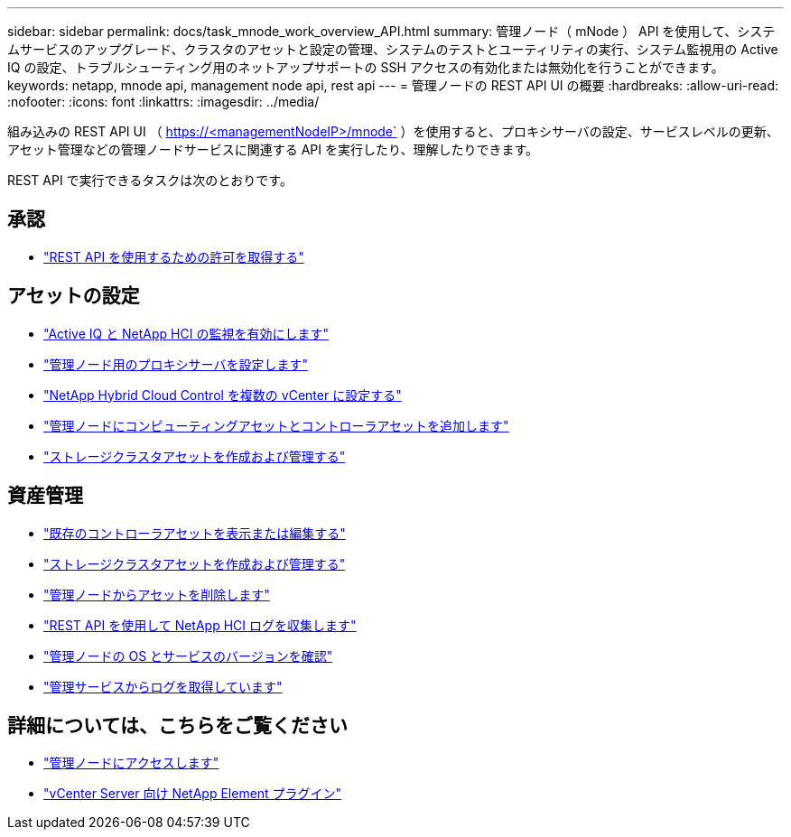 ---
sidebar: sidebar 
permalink: docs/task_mnode_work_overview_API.html 
summary: 管理ノード（ mNode ） API を使用して、システムサービスのアップグレード、クラスタのアセットと設定の管理、システムのテストとユーティリティの実行、システム監視用の Active IQ の設定、トラブルシューティング用のネットアップサポートの SSH アクセスの有効化または無効化を行うことができます。 
keywords: netapp, mnode api, management node api, rest api 
---
= 管理ノードの REST API UI の概要
:hardbreaks:
:allow-uri-read: 
:nofooter: 
:icons: font
:linkattrs: 
:imagesdir: ../media/


[role="lead"]
組み込みの REST API UI （ https://<managementNodeIP>/mnode` ）を使用すると、プロキシサーバの設定、サービスレベルの更新、アセット管理などの管理ノードサービスに関連する API を実行したり、理解したりできます。

REST API で実行できるタスクは次のとおりです。



== 承認

* link:task_mnode_api_get_authorizationtouse.html["REST API を使用するための許可を取得する"]




== アセットの設定

* link:task_mnode_enable_activeIQ.html["Active IQ と NetApp HCI の監視を有効にします"]
* link:task_mnode_configure_proxy_server.html["管理ノード用のプロキシサーバを設定します"]
* link:task_mnode_multi_vcenter_config.html["NetApp Hybrid Cloud Control を複数の vCenter に設定する"]
* link:task_mnode_add_assets.html["管理ノードにコンピューティングアセットとコントローラアセットを追加します"]
* link:task_mnode_manage_storage_cluster_assets.html["ストレージクラスタアセットを作成および管理する"]




== 資産管理

* link:task_mnode_edit_vcenter_assets.html["既存のコントローラアセットを表示または編集する"]
* link:task_mnode_manage_storage_cluster_assets.html["ストレージクラスタアセットを作成および管理する"]
* link:task_mnode_remove_assets.html["管理ノードからアセットを削除します"]
* link:task_hcc_collectlogs.html#use-the-rest-api-to-collect-netapp-hci-logs["REST API を使用して NetApp HCI ログを収集します"]
* link:task_mnode_api_find_mgmt_svcs_version.html["管理ノードの OS とサービスのバージョンを確認"]
* link:task_mnode_logs.html["管理サービスからログを取得しています"]




== 詳細については、こちらをご覧ください

* link:task_mnode_access_ui.html["管理ノードにアクセスします"]
* https://docs.netapp.com/us-en/vcp/index.html["vCenter Server 向け NetApp Element プラグイン"^]

